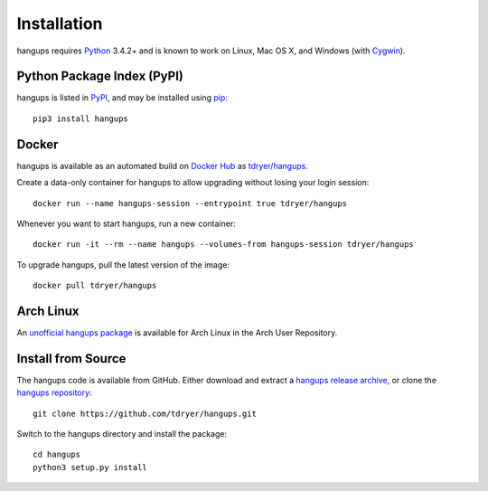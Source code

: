 Installation
============

hangups requires `Python`_ 3.4.2+ and is known to work on Linux, Mac OS X, and
Windows (with `Cygwin`_).

.. _Python: https://www.python.org/
.. _Cygwin: http://cygwin.com/

Python Package Index (PyPI)
---------------------------

hangups is listed in `PyPI`_, and may be installed using `pip`_::

  pip3 install hangups

.. _PyPI: https://pypi.python.org/pypi/hangups
.. _pip: https://pip.pypa.io/

Docker
------

hangups is available as an automated build on `Docker Hub`_ as
`tdryer/hangups`_.

.. _tdryer/hangups: https://registry.hub.docker.com/u/tdryer/hangups/

Create a data-only container for hangups to allow upgrading without losing your
login session::

  docker run --name hangups-session --entrypoint true tdryer/hangups

Whenever you want to start hangups, run a new container::

  docker run -it --rm --name hangups --volumes-from hangups-session tdryer/hangups

To upgrade hangups, pull the latest version of the image::

  docker pull tdryer/hangups

.. _Docker Hub: https://hub.docker.com/

Arch Linux
----------

An `unofficial hangups package`_ is available for Arch Linux in the Arch User
Repository.

.. _unofficial hangups package: https://aur.archlinux.org/packages/hangups-git

Install from Source
-------------------

The hangups code is available from GitHub. Either download and extract a
`hangups release archive`_, or clone the `hangups repository`_::

  git clone https://github.com/tdryer/hangups.git

Switch to the hangups directory and install the package::

  cd hangups
  python3 setup.py install

.. _hangups release archive: https://github.com/tdryer/hangups/releases
.. _hangups repository: https://github.com/tdryer/hangups

